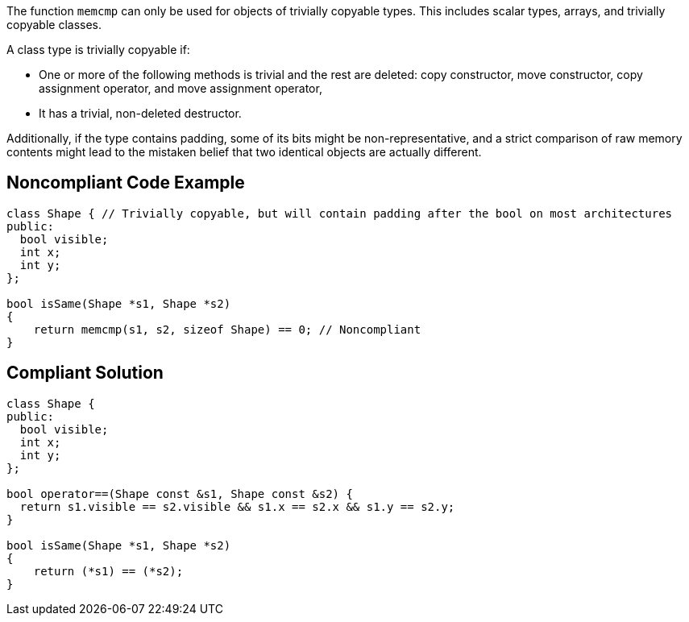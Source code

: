 The function `+memcmp+` can only be used for objects of trivially copyable types. This includes scalar types, arrays, and trivially copyable classes. 

A class type is trivially copyable if:

* One or more of the following methods is trivial and the rest are deleted: copy constructor, move constructor, copy assignment operator, and move assignment operator,
* It has a trivial, non-deleted destructor.

Additionally, if the type contains padding, some of its bits might be non-representative, and a strict comparison of raw memory contents might lead to the mistaken belief that two identical objects are actually different.


== Noncompliant Code Example

----
class Shape { // Trivially copyable, but will contain padding after the bool on most architectures
public:
  bool visible;
  int x;
  int y;
};

bool isSame(Shape *s1, Shape *s2)
{
    return memcmp(s1, s2, sizeof Shape) == 0; // Noncompliant
}
----


== Compliant Solution

----
class Shape {
public:
  bool visible;
  int x;
  int y;
};

bool operator==(Shape const &s1, Shape const &s2) {
  return s1.visible == s2.visible && s1.x == s2.x && s1.y == s2.y;
}

bool isSame(Shape *s1, Shape *s2)
{
    return (*s1) == (*s2);
}
----



